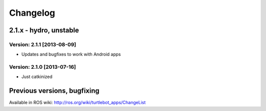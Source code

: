 ^^^^^^^^^
Changelog
^^^^^^^^^

2.1.x - hydro, unstable
=======================

Version: 2.1.1 [2013-08-09]
---------------------------
* Updates and bugfixes to work with Android apps

Version: 2.1.0 [2013-07-16]
---------------------------
* Just catkinized


Previous versions, bugfixing
=============================

Available in ROS wiki: http://ros.org/wiki/turtlebot_apps/ChangeList
